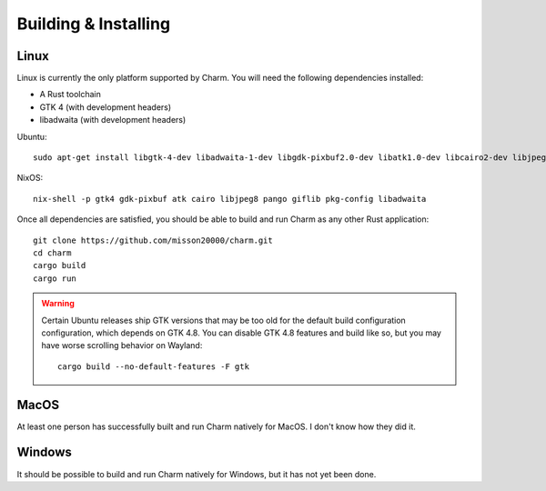 Building & Installing
=====================

Linux
-----

Linux is currently the only platform supported by Charm. You will need the following dependencies installed:

- A Rust toolchain
- GTK 4 (with development headers)
- libadwaita (with development headers)
  
Ubuntu::
  
  sudo apt-get install libgtk-4-dev libadwaita-1-dev libgdk-pixbuf2.0-dev libatk1.0-dev libcairo2-dev libjpeg8-dev libpango1.0-dev libgif-dev build-essential g++

NixOS::
  
  nix-shell -p gtk4 gdk-pixbuf atk cairo libjpeg8 pango giflib pkg-config libadwaita

Once all dependencies are satisfied, you should be able to build and run Charm as any other Rust application::

  git clone https://github.com/misson20000/charm.git
  cd charm
  cargo build
  cargo run

.. warning::

   Certain Ubuntu releases ship GTK versions that may be too old for the default build configuration configuration, which depends on GTK 4.8. You can disable GTK 4.8 features and build like so, but you may have worse scrolling behavior on Wayland::
   
     cargo build --no-default-features -F gtk

MacOS
-----

At least one person has successfully built and run Charm natively for MacOS. I don't know how they did it.

Windows
-------

It should be possible to build and run Charm natively for Windows, but it has not yet been done.
